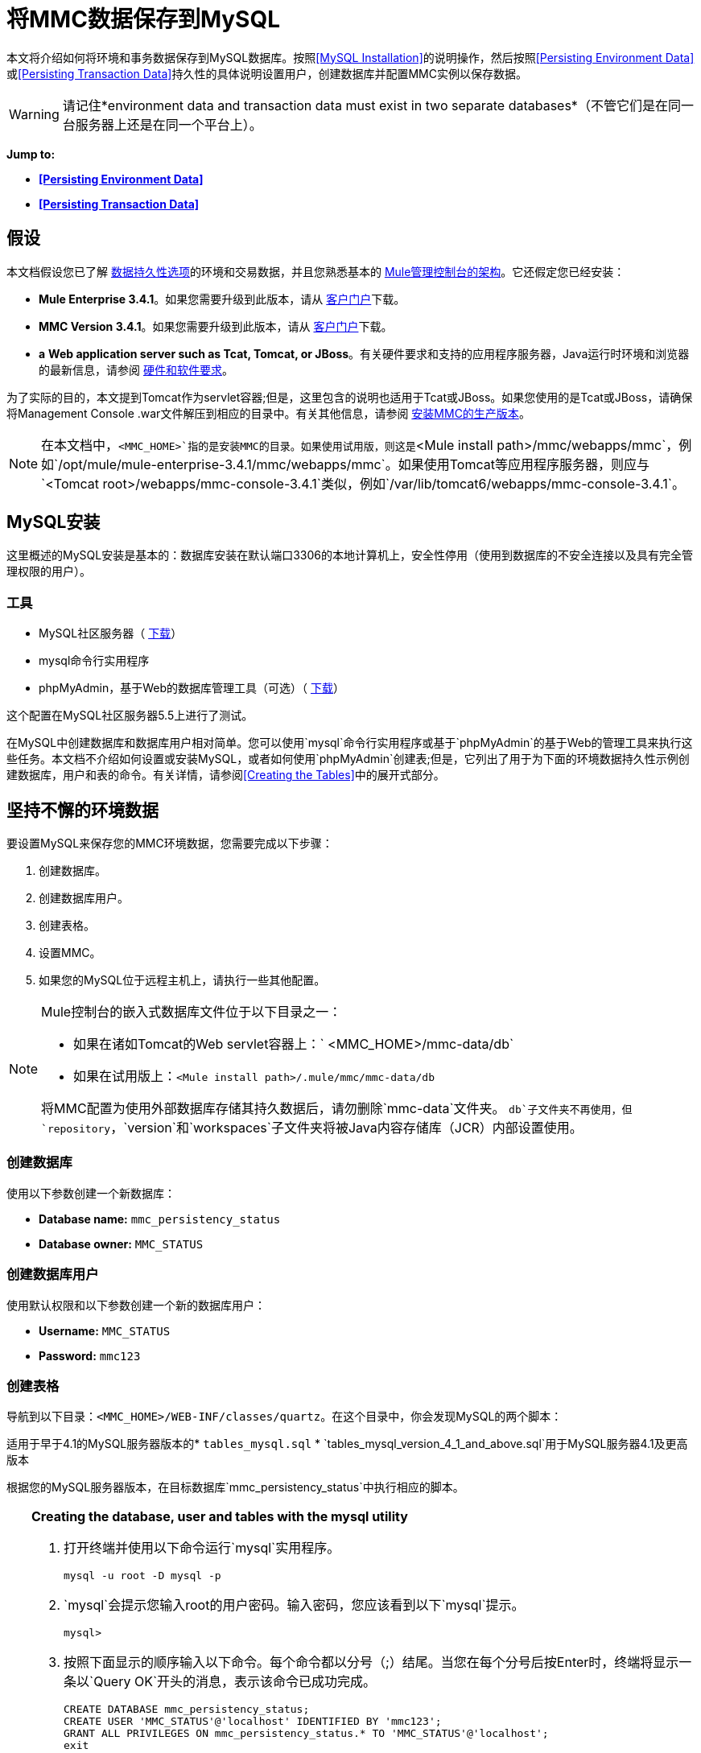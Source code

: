 = 将MMC数据保存到MySQL

本文将介绍如何将环境和事务数据保存到MySQL数据库。按照<<MySQL Installation>>的说明操作，然后按照<<Persisting Environment Data>>或<<Persisting Transaction Data>>持久性的具体说明设置用户，创建数据库并配置MMC实例以保存数据。

[WARNING]
请记住*environment data and transaction data must exist in two separate databases*（不管它们是在同一台服务器上还是在同一个平台上）。

*Jump to:*

*  *<<Persisting Environment Data>>*
*  *<<Persisting Transaction Data>>*

== 假设

本文档假设您已了解 link:/mule-management-console/v/3.7/setting-up-mmc[数据持久性选项]的环境和交易数据，并且您熟悉基本的 link:/mule-management-console/v/3.4/architecture-of-the-mule-management-console[Mule管理控制台的架构]。它还假定您已经安装：

*  **Mule Enterprise 3.4.1**。如果您需要升级到此版本，请从 http://www.mulesoft.com/support-login[客户门户]下载。
*  **MMC Version 3.4.1**。如果您需要升级到此版本，请从 http://www.mulesoft.com/support-login[客户门户]下载。
*  *a* **Web application server such as Tcat, Tomcat, or JBoss**。有关硬件要求和支持的应用程序服务器，Java运行时环境和浏览器的最新信息，请参阅 link:/mule-user-guide/v/3.4/hardware-and-software-requirements[硬件和软件要求]。

为了实际的目的，本文提到Tomcat作为servlet容器;但是，这里包含的说明也适用于Tcat或JBoss。如果您使用的是Tcat或JBoss，请确保将Management Console .war文件解压到相应的目录中。有关其他信息，请参阅 link:/mule-management-console/v/3.4/installing-the-production-version-of-mmc[安装MMC的生产版本]。

[NOTE]
在本文档中，`<MMC_HOME>`指的是安装MMC的目录。如果使用试用版，则这是`<Mule install path>/mmc/webapps/mmc`，例如`/opt/mule/mule-enterprise-3.4.1/mmc/webapps/mmc`。如果使用Tomcat等应用程序服务器，则应与`<Tomcat root>/webapps/mmc-console-3.4.1`类似，例如`/var/lib/tomcat6/webapps/mmc-console-3.4.1`。

==  MySQL安装

这里概述的MySQL安装是基本的：数据库安装在默认端口3306的本地计算机上，安全性停用（使用到数据库的不安全连接以及具有完全管理权限的用户）。

=== 工具

*  MySQL社区服务器（ http://dev.mysql.com/downloads/mysql/[下载]）
*  mysql命令行实用程序
*  phpMyAdmin，基于Web的数据库管理工具（可选）（ http://www.phpmyadmin.net/home_page/downloads.php[下载]）

这个配置在MySQL社区服务器5.5上进行了测试。

在MySQL中创建数据库和数据库用户相对简单。您可以使用`mysql`命令行实用程序或基于`phpMyAdmin`的基于Web的管理工具来执行这些任务。本文档不介绍如何设置或安装MySQL，或者如何使用`phpMyAdmin`创建表;但是，它列出了用于为下面的环境数据持久性示例创建数据库，用户和表的命令。有关详情，请参阅<<Creating the Tables>>中的展开式部分。

== 坚持不懈的环境数据

要设置MySQL来保存您的MMC环境数据，您需要完成以下步骤：

. 创建数据库。
. 创建数据库用户。
. 创建表格。
. 设置MMC。
. 如果您的MySQL位于远程主机上，请执行一些其他配置。

[NOTE]
====
Mule控制台的嵌入式数据库文件位于以下目录之一：

* 如果在诸如Tomcat的Web servlet容器上：` <MMC_HOME>/mmc-data/db`
* 如果在试用版上：`<Mule install path>/.mule/mmc/mmc-data/db`

将MMC配置为使用外部数据库存储其持久数据后，请勿删除`mmc-data`文件夹。 `db`子文件夹不再使用，但`repository`，`version`和`workspaces`子文件夹将被Java内容存储库（JCR）内部设置使用。
====

=== 创建数据库

使用以下参数创建一个新数据库：

*  **Database name:** `mmc_persistency_status`
*  **Database owner:** `MMC_STATUS`

=== 创建数据库用户

使用默认权限和以下参数创建一个新的数据库用户：

*  **Username:** `MMC_STATUS`
*  **Password:** `mmc123`

=== 创建表格

导航到以下目录：`<MMC_HOME>/WEB-INF/classes/quartz`。在这个目录中，你会发现MySQL的两个脚本：

适用于早于4.1的MySQL服务器版本的*  `tables_mysql.sql`
*  `tables_mysql_version_4_1_and_above.sql`用于MySQL服务器4.1及更高版本

根据您的MySQL服务器版本，在目标数据库`mmc_persistency_status`中执行相应的脚本。

[TIP]
====
*Creating the database, user and tables with the mysql utility*

. 打开终端并使用以下命令运行`mysql`实用程序。
+

[source, code, linenums]
----
mysql -u root -D mysql -p
----

.  `mysql`会提示您输入root的用户密码。输入密码，您应该看到以下`mysql`提示。
+

[source, code, linenums]
----
mysql>
----

. 按照下面显示的顺序输入以下命令。每个命令都以分号（;）结尾。当您在每个分号后按Enter时，终端将显示一条以`Query OK`开头的消息，表示该命令已成功完成。
+

[source, code, linenums]
----
CREATE DATABASE mmc_persistency_status;
CREATE USER 'MMC_STATUS'@'localhost' IDENTIFIED BY 'mmc123';
GRANT ALL PRIVILEGES ON mmc_persistency_status.* TO 'MMC_STATUS'@'localhost';
exit
----

. 退出`mysql`后，找到管理控制台随附的MySQL相关脚本（默认情况下位于`$MMC_HOME/webapps/mmc/WEB-INF/classes/quartz`）。在您的终端中，通过运行`cd`命令切换到包含脚本的目录。下面是一个示例命令。
+

[source, code, linenums]
----
cd /opt/mule/mule-ee-3.4.1/apps/mmc/webapps/mmc/WEB-INF/classes/quartz
----

. 从这个目录再次运行`mysql`，这次使用下面显示的参数。
+

[source, code, linenums]
----
mysql -u MMC_STATUS -D mmc_persistency_status -p
----

. 输入密码后，以用户`MMC_STATUS`登录到数据库`mmc_persistency_status`。 +

. 通过发出以下命令来运行MySQL脚本。
+

[source, code, linenums]
----
source <script name>
----

. 根据您的MySQL服务器版本，脚本名称将为`tables_mysql.sql`或`tables_mysql_versions_4_1_and_above.sql`。运行脚本时，`mysql`将显示一长串状态消息，如下所示。
+

[source, code, linenums]
----
Query OK, 0 rows affected, 1 warning (0.00 sec)
Query OK, 0 rows affected, 1 warning (0.00 sec)
Query OK, 0 rows affected, 1 warning (0.00 sec)
Query OK, 0 rows affected, 1 warning (0.00 sec)
...
----

. 上面列出的状态消息表明这些表已成功创建。要验证，发出以下命令（下面，顶部），它会产生以下输出（下面，底部）。
+

[source, code, linenums]
----
SHOW TABLES IN mmc_persistency_status;
----

+

[source, code, linenums]
----
+----------------------------------+
| Tables_in_mmc_persistency_status |
+----------------------------------+
| QRTZ_BLOB_TRIGGERS               |
| QRTZ_CALENDARS                   |
| QRTZ_CRON_TRIGGERS               |
| QRTZ_FIRED_TRIGGERS              |
| QRTZ_JOB_DETAILS                 |
| QRTZ_JOB_LISTENERS               |
| QRTZ_LOCKS                       |
| QRTZ_PAUSED_TRIGGER_GRPS         |
| QRTZ_SCHEDULER_STATE             |
| QRTZ_SIMPLE_TRIGGERS             |
| QRTZ_TRIGGERS                    |
| QRTZ_TRIGGER_LISTENERS           |
+----------------------------------+
12 rows in set (0.00 sec)
----

. 要查看特定表的内容，请运行以下命令。
+

[source, code, linenums]
----
DESCRIBE <table name>;
----

以下示例包含表`QRTZ_BLOB_TRIGGERS`的命令输出：

[source, code, linenums]
----
mysql> DESCRIBE QRTZ_BLOB_TRIGGERS;
+---------------+-------------+------+-----+---------+-------+
| Field         | Type        | Null | Key | Default | Extra |
+---------------+-------------+------+-----+---------+-------+
| TRIGGER_NAME  | varchar(80) | NO   | PRI | NULL    |       |
| TRIGGER_GROUP | varchar(80) | NO   | PRI | NULL    |       |
| BLOB_DATA     | blob        | YES  |     | NULL    |       |
+---------------+-------------+------+-----+---------+-------+
3 rows in set (0.00 sec)
----

此时，您已完成MySQL的配置。您可以继续设置管理控制台以使用您刚刚创建的数据库。
====

=== 设置MMC以使用MySQL保存环境数据

. 首先，安装适当的<<Obtaining MySQL Drivers>>。
. 然后，按照以下说明编辑以下配置文件：

*  <<Configuration file: mmc.properties>>
*  <<Configuration file: applicationContext.xml>>
*  <<Configuration file: jackrabbit-repo.xml>>
*  <<Configuration file: scheduler.properties>>

本示例使用创建MySQL数据库时使用的参数<<Persisting Environment Data>>。

*  MySQL监听主机和端口：localhost端口3306
* 数据库名称：`mmc_persistency_status`
* 数据库用户：`MMC_STATUS`
* 密码：`mmc123`

==== 获取MySQL驱动程序

.  http://dev.mysql.com/downloads/connector/j/5.0.html[下载]最新的MySQL驱动程序。 （您需要免费下载Oracle帐户。）该驱动程序称为`mysql-connector-java-<version>`，例如`mysql-connector-java-5.1.26`。您可以将驱动程序作为zip或tar.gz文件下载。
. 解压缩.zip或.tar.gz安装文件。在生成的目录结构中，找到名为`mysql-connector-java-<version>-bin.jar`的文件。这是jbdc驱动程序本身，您将复制到管理控制台目录结构。

=====  MMC驱动程序以Mule应用程序运行

将MySQL jdbc驱动程序`mysql-connector-java-<version>-bin.jar`复制到以下目录：`<Mule install path>/apps/mmc/webapps/mmc/WEB-INF/lib`。

或者，通过将驱动程序复制到`<Mule install path>/lib/user`来使驱动程序通常可用。

用于MMC的===== 驱动程序以Web应用程序的形式运行

将MySQL jdbc驱动程序`mysql-connector-java-<version>-bin.jar`复制到以下目录：`<MMC_HOME>/WEB-INF/lib.`

==== 配置文件：`mmc.properties`

（目录：`<MMC_HOME>/WEB-INF/classes/META-INF.)`

. 在上面列出的目录中，找到文件`mmc.properties`。
. 打开文件进行编辑，然后按照以下方式进行编辑。 ++

[source, code, linenums]
----
datasource.driver=com.mysql.jdbc.Driver
datasource.username=MMC_STATUS
datasource.password=mmc123
datasource.url=jdbc:mysql://localhost/mmc_persistency_status
script=mysql
mmc.data=./mmc-data
plugin.directory=WEB-INF/plugins
console.inactivityTimeout=60
----

[NOTE]
在上面的示例中以及本节中的所有配置文件中，数据库URL将假定MySQL服务器的默认端口为3306.如果您的MySQL服务器正在侦听其他端口，请使用以下格式在URL中包含端口号： `jdbc:mysql://<host>:<port>/<database name>`。


[IMPORTANT]
====
确保没有出现以下行：

[source, code, linenums]
----
datasource.dbName=${galaxy.data}/db from mmc.properties
----

该行与用于访问正确数据库的参数冲突，导致连接错误。如果该行存在于`mmc.properties`文件中，请将其删除。
====

==== 配置文件：`applicationContext.xml`

（目录：与之前的文件相同（`<MMC_HOME>/WEB-INF/classes/META-INF).)`

. 在上面列出的目录中，找到名为`applicationContext.xml`的文件并将其打开进行编辑。
. 查找名为`internalDataSource`的bean，然后根据以下内容对其进行编辑。

[source, xml, linenums]
----
<bean name="internalDataSource" class="org.springframework.jdbc.datasource.SimpleDriverDataSource">
   <!-- TODO: change this via the configurator -->
   <property name="driverClass" value="com.mysql.jdbc.Driver"/>
   <property name="url" value="jdbc:mysql://localhost/mmc_persistency_status"/>
   <property name="username" value="MMC_STATUS"/>
   <property name="password" value="mmc123"/>
</bean>
----

==== 配置文件：`jackrabbit-repo.xml`

[IMPORTANT]
====
编辑此文件之前，删除以下文件（如果列出）：

*  `jackrabbit-repo-default.xml`
*  `jackrabbit-repo-test.xml`
====

（目录：与之前的文件相同（`<MMC_HOME>/WEB-INF/classes/META-INF).)`

. 在上面列出的目录中，找到文件`jackrabbit-repo.xml`并将其打开进行编辑。
. 替换适当的参数以使用MySQL，而不是默认的Derby数据库。使用以下参数进行数据库连接：+
* 用户：`MMC_STATUS`
* 密码：`mmc123`
* 网址：`jdbc:mysql://localhost/mmc_persistency_status`
* 架构：`mysql`
* 司机：`com.mysql.jdbc.Driver`
*  IP：`localhost`
* 端口：`3306`（默认安装）
. 替换下面代码片段中显示的相应部分中的参数。

[WARNING]
架构应始终为`mysql`。它定义了数据库，而不是用于存储持久数据的实际模式。

[source, xml, linenums]
----
...
<Repository>
    <!--
        virtual file system where the repository stores global state
        (e.g. registered namespaces, custom node types, etc.)
    -->
    <FileSystem class="org.apache.jackrabbit.core.fs.db.DbFileSystem">
        <param name="driver" value="com.mysql.jdbc.Driver"/>
        <param name="url" value="jdbc:mysql://localhost/mmc_persistency_status"/>
        <param name="schema" value="mysql"/>
        <param name="schemaObjectPrefix" value="rep_"/>
        <param name="user" value="MMC_STATUS"/>
        <param name="password" value="mmc123"/>
    </FileSystem>
...
----

[source, xml, linenums]
----
...
<!--
        workspace configuration template:
        used to create the initial workspace if there's no workspace yet
    -->
    <Workspace name="Jackrabbit Core">
        <!--
            virtual file system of the workspace:
            class: FQN of class implementing the FileSystem interface
        -->
        <FileSystem class="org.apache.jackrabbit.core.fs.db.DbFileSystem">
            <param name="driver" value="com.mysql.jdbc.Driver"/>
            <param name="url" value="jdbc:mysql://localhost/mmc_persistency_status"/>
            <param name="schema" value="mysql"/>
            <param name="schemaObjectPrefix" value="rep_"/>
            <param name="user" value="MMC_STATUS"/>
            <param name="password" value="mmc123"/>
        </FileSystem>
...
----

[WARNING]
====
在配置默认工作区和工作区名称本身时，请确保您符合下列条件之一：

* 为两个工作区（例如`mySQL workspace`）+分配相同的_new_名称
 +
要么

* 删除`mmc-data/workspaces`中的所有子文件夹，特别是`default`子文件夹。您可以在Web应用程序服务器安装的根文件夹中找到`mmc-data`文件夹（例如，`/var/lib/tomcat6/mmc-data`）。

如果上述两个条件都不满足，则所有二进制数据将保留在本地而不是外部数据库中。
====

[source, xml, linenums]
----
...
<!--
            persistence manager of the workspace:
            class: FQN of class implementing the PersistenceManager interface
        -->
        <PersistenceManager class="org.apache.jackrabbit.core.persistence.pool.MySqlPersistenceManager">
          <param name="schemaObjectPrefix" value="Jackrabbit Core_"/>
          <param name="url" value="jdbc:mysql://localhost/mmc_persistency_status"/>
          <param name="externalBLOBs" value="true"/>
          <param name="schemaCheckEnabled" value="true"/>
          <param name="user" value="MMC_STATUS"/>
          <param name="password" value="mmc123"/>
        </PersistenceManager>
...
----

[TIP]
====
*PersistenceManager parameters*

`externalBLOBs`布尔参数定义是否将二进制数据（通过管理控制台部署的应用程序）存储在数据库或文件系统上。默认值`true,`表示该数据存储在文件系统中。将值设置为`false`以将数据存储在数据库中。

`schemaCheckEnabled`参数指定是否在管理控制台启动时创建其他必需的数据库表。它必须始终设置为`true`。
====

[source, xml, linenums]
----
...
<!--
            Search index and the file system it uses.
            class: FQN of class implementing the QueryHandler interface
        -->
        <SearchIndex class="org.apache.jackrabbit.core.query.lucene.SearchIndex">
            <param name="path" value="${wsp.home}/index"/>
            <param name="textFilterClasses"
                value="org.apache.jackrabbit.extractor.PlainTextExtractor,
                       org.apache.jackrabbit.extractor.MsExcelTextExtractor,
                       org.apache.jackrabbit.extractor.MsPowerPointTextExtractor,
                       org.apache.jackrabbit.extractor.MsWordTextExtractor,
                       org.apache.jackrabbit.extractor.PdfTextExtractor,
                       org.apache.jackrabbit.extractor.HTMLTextExtractor,
                       org.apache.jackrabbit.extractor.XMLTextExtractor,
                       org.apache.jackrabbit.extractor.RTFTextExtractor,
                       org.apache.jackrabbit.extractor.OpenOfficeTextExtractor" />
            <FileSystem class="org.apache.jackrabbit.core.fs.db.DbFileSystem">
                <param name="driver" value="com.mysql.jdbc.Driver"/>
                <param name="url" value="jdbc:mysql://localhost/mmc_persistency_status"/>
                <param name="schema" value="mysql"/>
                <param name="schemaObjectPrefix" value="rep_"/>
                <param name="user" value="MMC_STATUS"/>
                <param name="password" value="mmc123"/>
            </FileSystem>
        </SearchIndex>
...
----

[source, xml, linenums]
----
...
<Versioning rootPath="${rep.home}/version">
        <!--
            Configures the filesystem to use for versioning for the respective
            persistence manager
        -->
        <FileSystem class="org.apache.jackrabbit.core.fs.db.DbFileSystem">
            <param name="driver" value="com.mysql.jdbc.Driver"/>
            <param name="url" value="jdbc:mysql://localhost/mmc_persistency_status"/>
            <param name="schema" value="mysql"/>
            <param name="schemaObjectPrefix" value="rep_"/>
            <param name="user" value="MMC_STATUS"/>
            <param name="password" value="mmc123"/>
        </FileSystem>
...
----

[source, xml, linenums]
----
...
<!--
            Configures the persistence manager to be used for persisting version state.
            Please note that the current versioning implementation is based on
            a 'normal' persistence manager, but this could change in future
            implementations.
        -->
        <PersistenceManager class="org.apache.jackrabbit.core.persistence.pool.MySqlPersistenceManager">
        <param name="schemaCheckEnabled" value="true"/>
          <param name="schemaObjectPrefix" value="version_"/>
          <param name="url" value="jdbc:mysql://localhost/mmc_persistency_status"/>
          <param name="externalBLOBs" value="true"/>
          <param name="user" value="MMC_STATUS"/>
          <param name="password" value="mmc123"/>
        </PersistenceManager>
    </Versioning>
...
----

[source, xml, linenums]
----
...
<!--
        Search index for content that is shared repository wide
        (/jcr:system tree, contains mainly versions)
 
        -->
    <SearchIndex class="org.apache.jackrabbit.core.query.lucene.SearchIndex">
        <param name="path" value="${rep.home}/repository/index"/>
        <FileSystem class="org.apache.jackrabbit.core.fs.db.DbFileSystem">
            <param name="driver" value="com.mysql.jdbc.Driver"/>
            <param name="url" value="jdbc:mysql://localhost/mmc_persistency_status"/>
            <param name="schema" value="mysql"/>
            <param name="schemaObjectPrefix" value="rep_"/>
            <param name="user" value="MMC_STATUS"/>
            <param name="password" value="mmc123"/>
        </FileSystem>
    </SearchIndex>
</Repository>
----

。jackrabbit-repo.xml的示例

[source, xml, linenums]
----
<?xml version="1.0"?>
<!--
   Licensed to the Apache Software Foundation (ASF) under one or more
   contributor license agreements.  See the NOTICE file distributed with
   this work for additional information regarding copyright ownership.
   The ASF licenses this file to You under the Apache License, Version 2.0
   (the "License"); you may not use this file except in compliance with
   the License.  You may obtain a copy of the License at
 
       http://www.apache.org/licenses/LICENSE-2.0
 
   Unless required by applicable law or agreed to in writing, software
   distributed under the License is distributed on an "AS IS" BASIS,
   WITHOUT WARRANTIES OR CONDITIONS OF ANY KIND, either express or implied.
   See the License for the specific language governing permissions and
   limitations under the License.
-->
<!DOCTYPE Repository PUBLIC "-//The Apache Software Foundation//DTD Jackrabbit 1.2//EN"
                            "http://jackrabbit.apache.org/dtd/repository-1.2.dtd">
<Repository>
    <!--
        virtual file system where the repository stores global state
        (e.g. registered namespaces, custom node types, etc.)
    -->
    <FileSystem class="org.apache.jackrabbit.core.fs.db.DbFileSystem">
        <param name="driver" value="com.mysql.jdbc.Driver"/>
        <param name="url" value="jdbc:mysql://localhost/mmc_persistency_status"/>
        <param name="schema" value="mysql"/>
        <param name="schemaObjectPrefix" value="rep_"/>
        <param name="user" value="MMC_STATUS"/>
        <param name="password" value="mmc123"/>
    </FileSystem>
 
    <!--
        security configuration
    -->
    <Security appName="Jackrabbit">
        <!--
            access manager:
            class: FQN of class implementing the AccessManager interface
        -->
        <AccessManager class="org.apache.jackrabbit.core.security.SimpleAccessManager">
            <!-- <param name="config" value="${rep.home}/access.xml"/> -->
        </AccessManager>
 
        <LoginModule class="org.apache.jackrabbit.core.security.SimpleLoginModule">
           <!-- anonymous user name ('anonymous' is the default value) -->
           <param name="anonymousId" value="anonymous"/>
           <!--
              default user name to be used instead of the anonymous user
              when no login credentials are provided (unset by default)
           -->
           <!-- <param name="defaultUserId" value="superuser"/> -->
        </LoginModule>
    </Security>
 
    <!--
        location of workspaces root directory and name of default workspace
    -->
    <Workspaces rootPath="${rep.home}/workspaces" defaultWorkspace="default"/>
    <!--
        workspace configuration template:
        used to create the initial workspace if there's no workspace yet
    -->
    <Workspace name="Jackrabbit Core">
        <!--
            virtual file system of the workspace:
            class: FQN of class implementing the FileSystem interface
        -->
        <FileSystem class="org.apache.jackrabbit.core.fs.db.DbFileSystem">
            <param name="driver" value="com.mysql.jdbc.Driver"/>
            <param name="url" value="jdbc:mysql://localhost/mmc_persistency_status"/>
            <param name="schema" value="mysql"/>
            <param name="schemaObjectPrefix" value="rep_"/>
            <param name="user" value="MMC_STATUS"/>
            <param name="password" value="mmc123"/>
        </FileSystem>
        <!--
            persistence manager of the workspace:
            class: FQN of class implementing the PersistenceManager interface
        -->
        <PersistenceManager class="org.apache.jackrabbit.core.persistence.pool.MySqlPersistenceManager">
          <param name="schemaObjectPrefix" value="Jackrabbit Core_"/>
          <param name="url" value="jdbc:mysql://localhost/mmc_persistency_status"/>
          <param name="externalBLOBs" value="true"/>
          <param name="schemaCheckEnabled" value="true"/>
          <param name="user" value="MMC_STATUS"/>
          <param name="password" value="mmc123"/>
        </PersistenceManager>
        <!--
            Search index and the file system it uses.
            class: FQN of class implementing the QueryHandler interface
        -->
        <SearchIndex class="org.apache.jackrabbit.core.query.lucene.SearchIndex">
            <param name="path" value="${wsp.home}/index"/>
            <param name="textFilterClasses"
                value="org.apache.jackrabbit.extractor.PlainTextExtractor,
                       org.apache.jackrabbit.extractor.MsExcelTextExtractor,
                       org.apache.jackrabbit.extractor.MsPowerPointTextExtractor,
                       org.apache.jackrabbit.extractor.MsWordTextExtractor,
                       org.apache.jackrabbit.extractor.PdfTextExtractor,
                       org.apache.jackrabbit.extractor.HTMLTextExtractor,
                       org.apache.jackrabbit.extractor.XMLTextExtractor,
                       org.apache.jackrabbit.extractor.RTFTextExtractor,
                       org.apache.jackrabbit.extractor.OpenOfficeTextExtractor" />
            <FileSystem class="org.apache.jackrabbit.core.fs.db.DbFileSystem">
                <param name="driver" value="com.mysql.jdbc.Driver"/>
                <param name="url" value="jdbc:mysql://localhost/mmc_persistency_status"/>
                <param name="schema" value="mysql"/>
                <param name="schemaObjectPrefix" value="rep_"/>
                <param name="user" value="MMC_STATUS"/>
                <param name="password" value="mmc123"/>
            </FileSystem>
        </SearchIndex>
    </Workspace>
 
    <!--
        Configures the versioning
    -->
    <Versioning rootPath="${rep.home}/version">
        <!--
            Configures the filesystem to use for versioning for the respective
            persistence manager
        -->
        <FileSystem class="org.apache.jackrabbit.core.fs.db.DbFileSystem">
            <param name="driver" value="com.mysql.jdbc.Driver"/>
            <param name="url" value="jdbc:mysql://localhost/mmc_persistency_status"/>
            <param name="schema" value="mysql"/>
            <param name="schemaObjectPrefix" value="rep_"/>
            <param name="user" value="MMC_STATUS"/>
            <param name="password" value="mmc123"/>
        </FileSystem>
 
        <!--
            Configures the persistence manager to be used for persisting version state.
            Please note that the current versioning implementation is based on
            a 'normal' persistence manager, but this could change in future
            implementations.
        -->
        <PersistenceManager class="org.apache.jackrabbit.core.persistence.pool.MySqlPersistenceManager">
        <param name="schemaCheckEnabled" value="true"/>
          <param name="schemaObjectPrefix" value="version_"/>
          <param name="url" value="jdbc:mysql://localhost/mmc_persistency_status"/>
          <param name="externalBLOBs" value="true"/>
          <param name="user" value="MMC_STATUS"/>
          <param name="password" value="mmc123"/>
        </PersistenceManager>
    </Versioning>
 
    <!--
        Search index for content that is shared repository wide
        (/jcr:system tree, contains mainly versions)
 
        -->
    <SearchIndex class="org.apache.jackrabbit.core.query.lucene.SearchIndex">
        <param name="path" value="${rep.home}/repository/index"/>
        <FileSystem class="org.apache.jackrabbit.core.fs.db.DbFileSystem">
            <param name="driver" value="com.mysql.jdbc.Driver"/>
            <param name="url" value="jdbc:mysql://localhost/mmc_persistency_status"/>
            <param name="schema" value="mysql"/>
            <param name="schemaObjectPrefix" value="rep_"/>
            <param name="user" value="MMC_STATUS"/>
            <param name="password" value="mmc123"/>
        </FileSystem>
    </SearchIndex>
</Repository>
----


==== 配置文件：`scheduler.properties`

（目录：与以前的文件相同（`<MMC_HOME>/` WEB-INF / classes / META-INF）。）

. 在上面列出的目录中，找到名为`scheduler.properties`的文件，然后打开它进行编辑。
. 根据以下内容编辑文件。
+

[source, code, linenums]
----
org.quartz.jobStore.isClustered=false
org.quartz.jobStore.driverDelegateClass=org.quartz.impl.jdbcjobstore.StdJDBCDelegate
org.quartz.jobStore.useProperties=true
org.quartz.scheduler.instanceId=AUTO
----

.  Management Console现在配置为将其持久数据存储在指定的MySQL数据库中。启动管理控制台并正常登录。

=== 连接到远程MySQL服务器

如果MySQL服务器驻留在远程主机上，则很可能无法连接，除非执行以下两个操作：

* 配置MySQL服务器以允许远程数据库连接
* 授予您的数据库用户权限，允许其远程连接

这两个操作在以下两节中进行介绍。

==== 远程数据库连接

. 要检查MySQL服务器是否允许远程数据库连接，请找到MySQL服务器配置文件，例如`/etc/mysql/my.cnf`。
. 搜索以下行。
+

[source, code, linenums]
----
bind-address        = 127.0.0.1
----

. 如果该行存在，请执行以下步骤：

.. 停止MySQL服务器。
.. 打开配置文件进行编辑，然后用数字符号（＃）注释掉该行，如下所示。
+

[source, code, linenums]
----
# bind-address      = 127.0.0.1
----

.. 关闭文件，然后重新启动MySQL服务器。

==== 远程访问权限

. 要向数据库用户授予远程数据库访问权限，请使用以下命令以MySQL服务器root用户身份登录到MySQL。
+

[source, code, linenums]
----
mysql -u root -D mysql -p
----

. 输入root的密码。
. 通过运行以下命令获取数据库用户密码的41位十六进制表示形式（在本例中为用户MMC_STATUS的密码）。
+

[source, code, linenums]
----
SELECT * FROM user WHERE User = '<user>';
----

. 在上一个命令的输出中，查找，然后复制41位数的十六进制数字，前面带星号。确保将此编号保存到剪贴板或文本文件中，因为您将在下一步中使用它。下面显示了一个示例输出的代码片段。
+

[source, code, linenums]
----
mysql> SELECT * FROM user WHERE User = 'MMC_STATUS';
+--------------+------------+-------------------------------------------+-------------+-------------+-------------+-------------+-------------+-----------+-------------+---------------+--------------+-----------+------------+-----------------+------------+------------+--------------+------------+-----------------------+------------------+--------------+-----------------+------------------+------------------+----------------+---------------------+--------------------+------------------+------------+--------------+------------------------+----------+------------+-------------+--------------+---------------+-------------+-----------------+----------------------+--------+-----------------------+
| Host         | User       | Password                                  | Select_priv | Insert_priv | Update_priv | Delete_priv | Create_priv | Drop_priv | Reload_priv | Shutdown_priv | Process_priv | File_priv | Grant_priv | References_priv | Index_priv | Alter_priv | Show_db_priv | Super_priv | Create_tmp_table_priv | Lock_tables_priv | Execute_priv | Repl_slave_priv | Repl_client_priv | Create_view_priv | Show_view_priv | Create_routine_priv | Alter_routine_priv | Create_user_priv | Event_priv | Trigger_priv | Create_tablespace_priv | ssl_type | ssl_cipher | x509_issuer | x509_subject | max_questions | max_updates | max_connections | max_user_connections | plugin | authentication_string |
+--------------+------------+-------------------------------------------+-------------+-------------+-------------+-------------+-------------+-----------+-------------+---------------+--------------+-----------+------------+-----------------+------------+------------+--------------+------------+-----------------------+------------------+--------------+-----------------+------------------+------------------+----------------+---------------------+--------------------+------------------+------------+--------------+------------------------+----------+------------+-------------+--------------+---------------+-------------+-----------------+----------------------+--------+-----------------------+
| localhost    | MMC_STATUS | *14695FC49478AC013A63030250DD44DE579D54E1 | N           | N           | N           | N           | N           | N         | N           | N             | N            | N         | N          | N               | N          | N          | N            | N          | N                     | N                | N            |
----

. 使用以下命令授予权限。对于`<password>`参数，粘贴您在上一步中复制的41位十六进制数。
+

[source, code, linenums]
----
GRANT ALL PRIVILEGES ON <database>.* TO '<user>'@'<host|net>' IDENTIFIED BY PASSWORD '<password>' WITH GRANT OPTION;
----

. 通过以下命令告诉MySQL服务器重新加载授权表。
+

[source, code, linenums]
----
FLUSH PRIVILEGES;
----

[TIP]
====
*Details and usage example for the GRANT ALL PRIVILEGES command*

`<host|net>`的值可以是主机或网络规范。可以使用通配符，例如`'MMC_STATUS'@'172.16.0.%'`。

`<password>`的值是代表密码的41位十六进制数字。要获取用户的密码，请从`mysql`提示符处运行以下命令。

[source, code, linenums]
----
SELECT * FROM user WHERE User = '<user>';
----

一个完整的命令示例如下。

[source, code, linenums]
----
mysql> GRANT ALL PRIVILEGES ON mmc_persistency_status.* TO 'MMC_STATUS'@'192.168.56.1' IDENTIFIED BY PASSWORD '*14695FC49478AC013A63030250DD44DE579D54E1' WITH GRANT OPTION;
Query OK, 0 rows affected (0.01 sec)
----
====

[NOTE]
====
使用telnet命令测试远程连接

如果您不确定MySQL服务器的配置，但确定您已连接到MySQL服务器主机和端口_（即您确定没有路由问题，防火墙等阻止连接），那么您可以使用{{ 0}}命令来执行MySQL服务器的远程测试。

如果MySQL服务器不接受远程连接，即使服务器确实在监听指定的主机和端口，尝试远程登录到MySQL主机和端口也会生成"Connection refused error,"。

[source, code, linenums]
----
~> telnet xubuntu 3306
Trying 192.168.56.2...
telnet: connect to address 192.168.56.2: Connection refused
telnet: Unable to connect to remote host
~>
----

如果MySQL服务器正在接受远程连接，但没有允许远程连接的用户，则输出如下所示。在这个例子中，连接成功，但被远程主机关闭。

[source, code, linenums]
----
~> telnet xubuntu 3306
Trying 192.168.56.2...
Connected to xubuntu    .
Escape character is '^]'.
<Host 'mac' is not allowed to connect to this MySQL serverConnection closed by foreign host.
~>
----

如果与MySQL服务器的连接正常工作，并且服务器授予用户访问权限，则输出与以下内容类似。

[source, code, linenums]
----
~>
Trying 192.168.56.2...
Connected to xubuntu.
Escape character is '^]'.
[
5.5.32-0ubuntu0.12.04.1.1asB.^p�h"kx9Pf1]ecBmysql_native_password
----

如果您获得此输出，但无法成功将管理控制台连接到远程MySQL服务器，那么管理控制台配置可能有问题。有关详细信息，请查看Mule或Web应用程序服务器中的日志。
====

== 持久性交易数据

要设置MySQL来保存您的MMC交易数据，您需要完成以下步骤：

. 创建数据库。
. 创建数据库用户。
. 设置MMC。
.  <<Modifying the Cleanup Script For MySQL>>。

=== 创建数据库

使用以下参数创建一个新数据库：

*  **Database name:** `event_tracker`
*  **Database owner:** `MMC_EVENTS`

=== 创建数据库用户

使用默认权限和以下参数创建一个新的数据库用户：

*  **Username:** `MMC_EVENTS`
*  **Password:** `mmc123`

=== 设置MMC以使用MySQL保存交易数据

==== 获取MySQL驱动程序

.  http://dev.mysql.com/downloads/connector/j/5.0.html[下载]最新的MySQL驱动程序。 （您需要免费下载Oracle帐户。）该驱动程序称为`mysql-connector-java-<version>`，例如`mysql-connector-java-5.1.26`。您可以将驱动程序作为zip或tar.gz文件下载。
. 解压zip或tar.gz安装文件。在生成的目录结构中，找到名为`mysql-connector-java-<version>-bin.jar`的文件。这是jbdc驱动程序本身，您将复制到管理控制台目录结构。

===== 安装驱动程序

将MySQL jdbc驱动程序`mysql-connector-java-<version>-bin.jar`复制到以下目录：`<MMC_HOME>/WEB-INF/lib.`

==== 特定于数据库的配置

===== 配置文件：`persistence.xml`

（目录：`<MMC_HOME>/` WEB-INF /类/ META-INF）`

. 在上面列出的目录中，找到文件`persistence.xml`。
. 打开文件进行编辑，然后找到下面列出的行。
+

[source, xml, linenums]
----
<property name="openjpa.jdbc.DBDictionary" value="org.apache.openjpa.jdbc.sql.H2Dictionary(batchLimit=-1)" />
----

. 按照以下方式编辑该行。
+

[source, xml, linenums]
----
<property name="openjpa.jdbc.DBDictionary" value="mysql" />
----

===== 配置文件：`applicationContext-tracking.xml`

（目录：与之前的文件相同（`<MMC_HOME>/` WEB-INF / classes / META-INF）。）`

. 在上面列出的目录中，找到文件`applicationContext-tracking.xml`。
. 打开文件进行编辑。
. 根据下面的列表查找bean `dataSource`和`jpaAdapter`。

[source, xml, linenums]
----
<bean id="dataSource" class="org.springframework.jdbc.datasource.DriverManagerDataSource">
        <property name="driverClassName" value="com.mysql.jdbc.Driver" />
        <property name="url" value="jdbc:mysql://<db_host>:3306/event_tracker" />
        <property name="username" value="MMC_EVENTS" />
        <property name="password" value="mmc123" />
    </bean>   
 
[...]
 
    <bean id="jpaAdapter" class="org.springframework.orm.jpa.vendor.OpenJpaVendorAdapter">
        <property name="databasePlatform" value="mysql" />
    </bean>
----

=== 修改MySQL的清理脚本

MMC包含一个脚本来执行MMC数据库的例行清理，默认情况下每天在午夜发生。当前的MySQL脚本包含一个导致MySQL抛出SQL异常的错误。为避免此问题，请通过完成以下步骤将原始脚本替换为下面提供的脚本。

==== 新的清理脚本

新的清理脚本

[source, java, linenums]
----
import javax.persistence.EntityManager;
import javax.persistence.EntityManagerFactory;
import javax.persistence.Persistence;
import org.springframework.jdbc.datasource.DriverManagerDataSource;
import com.mulesoft.mmc.tracking.repository.jpa.entities.*
 
import java.util.Calendar;
 
def logger = log
 
def oneWeekAgo = Calendar.getInstance()
oneWeekAgo.add(Calendar.DAY_OF_MONTH, -7);
 
log.info("About to delete all tracking details older than "+oneWeekAgo.getTime());
 
DriverManagerDataSource ds = applicationContext.getBean("dataSource");
 
Properties properties = new Properties();
properties.put("openjpa.jdbc.DBDictionary", "mysql"); 
properties.put("javax.persistence.jdbc.url", ds.getUrl());
properties.put("javax.persistence.jdbc.user", ds.getUsername());
properties.put("javax.persistence.jdbc.password", ds.getPassword());
properties.put("openjpa.ConnectionDriverName", "com.mysql.jdbc.Driver");
 
EntityManagerFactory emf = null;
EntityManager em = null;
 
try {
     
    emf = Persistence.createEntityManagerFactory("tracking-persistence-unit", properties);
 
    em = emf.createEntityManager();
 
    em.getTransaction().begin();
 
    em.createNativeQuery("DELETE p FROM EVENT_PROPERTIES p where p.id in (select e.id from EVENTS e where e.transaction_id in (select t.id from TRANSACTION_SUMMARIES t where t.timestamp < ?1))").setParameter(1, oneWeekAgo).executeUpdate();
             
    em.createNamedQuery(EventEntity.DELETE_OLDER_THAN_QUERY_NAME).setParameter("timestamp", oneWeekAgo).executeUpdate();
            em.createNamedQuery(TransactionSummaryEntity.DELETE_OLDER_THAN_QUERY_NAME).setParameter("timestamp", oneWeekAgo).executeUpdate();
 
    em.getTransaction().commit();
 
} catch (RuntimeException re)
    {
        if (em?.getTransaction()?.isActive()) {
            em.getTransaction().rollback();
        }
        throw re;
    }
 
finally {
    em?.close();
    emf?.close();   
}
----


==== 替换旧脚本

. 登录到MMC。
. 转到*Administration*标签，然后是*Admin Shell*。你应该看到下面的屏幕。 +

+
image:admin_shell.png[admin_shell] +
+

. 点击右侧列中的*Cleanup Tracking DB*。这将在编辑框中显示脚本的内容，如下所示。 +

+
image:admin_shell2.png[admin_shell2] +
+

. 现在您可以根据需要编辑脚本。删除脚本的所有内容，将编辑器留空。
. 将<<New Cleanup Script>>复制粘贴到编辑器中。
. 点击*Save*。这会导致新脚本覆盖旧脚本。

== 另请参阅

* 详细了解 link:/mule-management-console/v/3.4/setting-up-mmc[MMC设置]。
* 查看 link:/mule-management-console/v/3.4/architecture-of-the-mule-management-console[Mule管理控制台的架构]。

